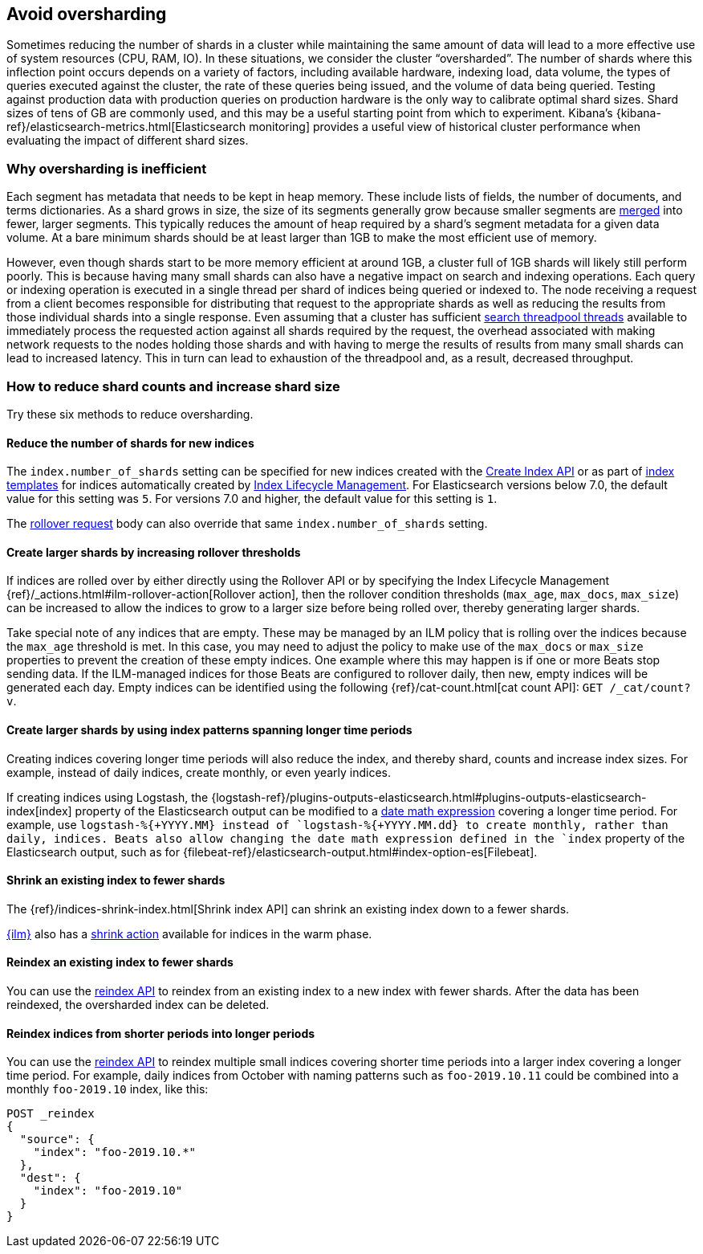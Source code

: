 [[avoid-oversharding]]
== Avoid oversharding

Sometimes reducing the number of shards in a cluster while maintaining the same amount of data will lead to a more effective use of system resources (CPU, RAM, IO). In these situations, we consider the cluster “oversharded”. The number of shards where this inflection point occurs depends on a variety of factors, including available hardware, indexing load, data volume, the types of queries executed against the cluster, the rate of these queries being issued, and the volume of data being queried. Testing against production data with production queries on production hardware is the only way to calibrate optimal shard sizes. Shard sizes of tens of GB are commonly used, and this may be a useful starting point from which to experiment. Kibana’s {kibana-ref}/elasticsearch-metrics.html[Elasticsearch monitoring] provides a useful view of historical cluster performance when evaluating the impact of different shard sizes.

[discrete]
[[oversharding-inefficient]]
=== Why oversharding is inefficient

Each segment has metadata that needs to be kept in heap memory. These include lists of fields, the number of documents, and terms dictionaries. As a shard grows in size, the size of its segments generally grow because smaller segments are <<index-modules-merge,merged>> into fewer, larger segments. This typically reduces the amount of heap required by a shard’s segment metadata for a given data volume. At a bare minimum shards should be at least larger than 1GB to make the most efficient use of memory. 

However, even though shards start to be more memory efficient at around 1GB, a cluster full of 1GB shards will likely still perform poorly. This is because having many small shards can also have a negative impact on search and indexing operations. Each query or indexing operation is executed in a single thread per shard of indices being queried or indexed to. The node receiving a request from a client becomes responsible for distributing that request to the appropriate shards as well as reducing the results from those individual shards into a single response. Even assuming that a cluster has sufficient <<modules-threadpool,search threadpool threads>> available to immediately process the requested action against all shards required by the request, the overhead associated with making network requests to the nodes holding those shards and with having to merge the results of results from many small shards can lead to increased latency. This in turn can lead to exhaustion of the threadpool and, as a result, decreased throughput.

[discrete]
[[reduce-shard-counts-increase-shard-size]]
=== How to reduce shard counts and increase shard size

Try these six methods to reduce oversharding.

[[reduce-shards-for-new-indices]]
==== Reduce the number of shards for new indices

The `index.number_of_shards` setting can be specified for new indices created with the <<indices-create-index,Create Index API>> or as part of <<indices-templates,index templates>> for indices automatically created by <<index-lifecycle-management,Index Lifecycle Management>>. For Elasticsearch versions below 7.0, the default value for this setting was `5`. For versions 7.0 and higher, the default value for this setting is `1`.

The <<rollover-index-api-example,rollover request>> body can also override that same `index.number_of_shards` setting.

[[create-larger-shards-by-increasing-rollover-thresholds]]
==== Create larger shards by increasing rollover thresholds

If indices are rolled over by either directly using the Rollover API or by specifying the Index Lifecycle Management {ref}/_actions.html#ilm-rollover-action[Rollover action], then the rollover condition thresholds (`max_age`, `max_docs`, `max_size`) can be increased to allow the indices to grow to a larger size before being rolled over, thereby generating larger shards.

Take special note of any indices that are empty. These may be managed by an ILM policy that is rolling over the indices because the `max_age` threshold is met. In this case, you may need to adjust the policy to make use of the `max_docs` or `max_size` properties to prevent the creation of these empty indices. One example where this may happen is if one or more Beats stop sending data. If the ILM-managed indices for those Beats are configured to rollover daily, then new, empty indices will be generated each day. Empty indices can be identified using the following {ref}/cat-count.html[cat count API]: `GET /_cat/count?v`.


[[create-larger-shards-with-index-patterns]]
==== Create larger shards by using index patterns spanning longer time periods

Creating indices covering longer time periods will also reduce the index, and thereby shard, counts and increase index sizes. For example, instead of daily indices, create monthly, or even yearly indices.

If creating indices using Logstash, the {logstash-ref}/plugins-outputs-elasticsearch.html#plugins-outputs-elasticsearch-index[index] property of the Elasticsearch output can be modified to a <<date-math-index-names,date math expression>> covering a longer time period. For example, use `logstash-%{+YYYY.MM}`` instead of `logstash-%{+YYYY.MM.dd}`` to create monthly, rather than daily, indices. Beats also allow changing the date math expression defined in the `index` property of the Elasticsearch output, such as for {filebeat-ref}/elasticsearch-output.html#index-option-es[Filebeat].


[[shrink-existing-index-to-fewer-shards]]
==== Shrink an existing index to fewer shards

The {ref}/indices-shrink-index.html[Shrink index API] can shrink an existing index down to a fewer shards.

<<index-lifecycle-management,{ilm}>> also has a <<ilm-shrink-action,shrink action>> available for indices in the warm phase.


[[reindex-an-existing-index-to-fewer-shards]]
==== Reindex an existing index to fewer shards

You can use the <<docs-reindex,reindex API>> to reindex from an existing index to a new index with fewer shards. After the data has been reindexed, the oversharded index can be deleted.

[[reindex-indices-from-shorter-periods-into-longer-periods]]
==== Reindex indices from shorter periods into longer periods

You can use the <<docs-reindex,reindex API>> to reindex multiple small indices covering shorter time periods into a larger index covering a longer time period. For example, daily indices from October with naming patterns such as `foo-2019.10.11` could be combined into a monthly `foo-2019.10` index, like this:

[source,console]
--------------------------------------------------
POST _reindex
{
  "source": {
    "index": "foo-2019.10.*"
  },
  "dest": {
    "index": "foo-2019.10"
  }
}
--------------------------------------------------

 
